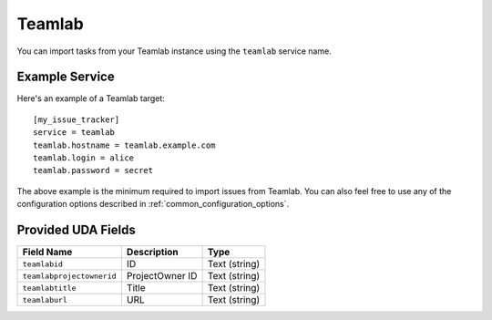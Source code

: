 Teamlab
=======

You can import tasks from your Teamlab instance using
the ``teamlab`` service name.

Example Service
---------------

Here's an example of a Teamlab target::

    [my_issue_tracker]
    service = teamlab
    teamlab.hostname = teamlab.example.com
    teamlab.login = alice
    teamlab.password = secret

The above example is the minimum required to import issues from
Teamlab. You can also feel free to use any of the
configuration options described in :ref:`common_configuration_options`.


Provided UDA Fields
-------------------

+---------------------------+---------------------------+---------------------------+
| Field Name                | Description               | Type                      |
+===========================+===========================+===========================+
| ``teamlabid``             | ID                        | Text (string)             |
+---------------------------+---------------------------+---------------------------+
| ``teamlabprojectownerid`` | ProjectOwner ID           | Text (string)             |
+---------------------------+---------------------------+---------------------------+
| ``teamlabtitle``          | Title                     | Text (string)             |
+---------------------------+---------------------------+---------------------------+
| ``teamlaburl``            | URL                       | Text (string)             |
+---------------------------+---------------------------+---------------------------+
